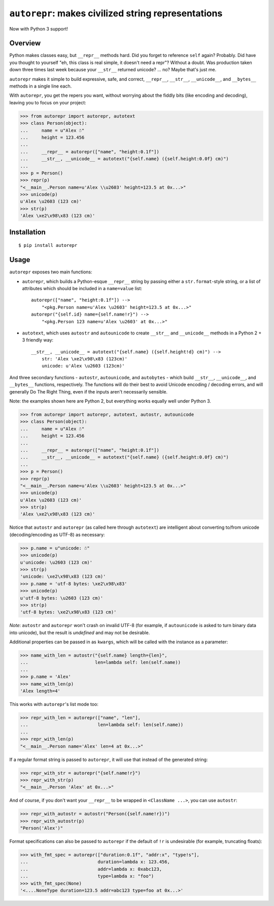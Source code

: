 ``autorepr``: makes civilized string representations
====================================================

.. image:: https://travis-ci.org/wolever/autorepr.svg?branch=master
    :target: https://travis-ci.org/wolever/autorepr

Now with Python 3 support!

Overview
--------

Python makes classes easy, but ``__repr__`` methods hard. Did you forget to
reference ``self`` again? Probably. Did have you thought to yourself "eh, this
class is real simple, it doesn't need a repr"? Without a doubt. Was production
taken down three times last week because your ``__str__`` returned unicode? ...
no? Maybe that's just me.

``autorepr`` makes it simple to build expressive, safe, and correct,
``__repr__``, ``__str__``, ``__unicode__``, and ``__bytes__`` methods in a
single line each.

With ``autorepr``, you get the repers you want, without worrying about the
fiddly bits (like encoding and decoding), leaving you to focus on your project:

.. code:: python

    >>> from autorepr import autorepr, autotext
    >>> class Person(object):
    ...     name = u"Alex ☃"
    ...     height = 123.456
    ...
    ...     __repr__ = autorepr(["name", "height:0.1f"])
    ...     __str__, __unicode__ = autotext("{self.name} ({self.height:0.0f} cm)")
    ...
    >>> p = Person()
    >>> repr(p)
    "<__main__.Person name=u'Alex \\u2603' height=123.5 at 0x...>"
    >>> unicode(p)
    u'Alex \u2603 (123 cm)'
    >>> str(p)
    'Alex \xe2\x98\x83 (123 cm)'


Installation
------------

::

    $ pip install autorepr


Usage
-----

``autorepr`` exposes two main functions:

- ``autorepr``, which builds a Python-esque ``__repr__`` string by passing
  either a ``str.format``-style string, or a list of attributes which should be
  included in a ``name=value`` list::

    autorepr(["name", "height:0.1f"]) -->
        "<pkg.Person name=u'Alex \u2603' height=123.5 at 0x...>"
    autorepr("{self.id} name={self.name!r}") -->
        "<pkg.Person 123 name=u'Alex \u2603' at 0x...>"

- ``autotext``, which uses ``autostr`` and ``autounicode`` to create
  ``__str__`` and ``__unicode__`` methods in a Python 2 + 3 friendly way::

    __str__, __unicode__ = autotext("{self.name} ({self.height!d} cm)") -->
        str: 'Alex \xe2\x98\x83 (123cm)'
        unicode: u'Alex \u2603 (123cm)'

And three secondary functions - ``autostr``, ``autounicode``, and
``autobytes`` - which build ``__str__``, ``__unicode__``, and ``__bytes__``
functions, respectively. The functions will do their best to avoid Unicode
encoding / decoding errors, and will generally Do The Right Thing, even if the
inputs aren't necessarily sensible.

Note: the examples shown here are Python 2, but everything works equally well
under Python 3.

.. code:: python

    >>> from autorepr import autorepr, autotext, autostr, autounicode
    >>> class Person(object):
    ...     name = u"Alex ☃"
    ...     height = 123.456
    ...
    ...     __repr__ = autorepr(["name", "height:0.1f"])
    ...     __str__, __unicode__ = autotext("{self.name} ({self.height:0.0f} cm)")
    ...
    >>> p = Person()
    >>> repr(p)
    "<__main__.Person name=u'Alex \\u2603' height=123.5 at 0x...>"
    >>> unicode(p)
    u'Alex \u2603 (123 cm)'
    >>> str(p)
    'Alex \xe2\x98\x83 (123 cm)'


Notice that ``autostr`` and ``autorepr`` (as called here through ``autotext``)
are intelligent about converting to/from unicode (decoding/encoding as UTF-8)
as necessary:

.. code:: python

    >>> p.name = u"unicode: ☃"
    >>> unicode(p)
    u'unicode: \u2603 (123 cm)'
    >>> str(p)
    'unicode: \xe2\x98\x83 (123 cm)'
    >>> p.name = 'utf-8 bytes: \xe2\x98\x83'
    >>> unicode(p)
    u'utf-8 bytes: \u2603 (123 cm)'
    >>> str(p)
    'utf-8 bytes: \xe2\x98\x83 (123 cm)'

*Note*: ``autostr`` and ``autorepr`` won't crash on invalid UTF-8 (for example,
if ``autounicode`` is asked to turn binary data into unicode), but the result
is *undefined* and may not be desirable.

Additional properties can be passed in as ``kwargs``, which will be called with
the instance as a parameter:

.. code:: python

    >>> name_with_len = autostr("{self.name} length={len}",
    ...                         len=lambda self: len(self.name))
    ...
    >>> p.name = 'Alex'
    >>> name_with_len(p)
    'Alex length=4'

This works with ``autorepr``'s list mode too:

.. code:: python

    >>> repr_with_len = autorepr(["name", "len"],
    ...                          len=lambda self: len(self.name))
    ...
    >>> repr_with_len(p)
    "<__main__.Person name='Alex' len=4 at 0x...>"

If a regular format string is passed to ``autorepr``, it will use that instead
of the generated string:

.. code:: python

    >>> repr_with_str = autorepr("{self.name!r}")
    >>> repr_with_str(p)
    "<__main__.Person 'Alex' at 0x...>"

And of course, if you don't want your ``__repr__`` to be wrapped in
``<ClassName ...>``, you can use ``autostr``:

.. code:: python

    >>> repr_with_autostr = autostr("Person({self.name!r})")
    >>> repr_with_autostr(p)
    "Person('Alex')"


Format specifications can also be passed to ``autorepr`` if the default of
``!r`` is undesirable (for example, truncating floats):

.. code:: python

    >>> with_fmt_spec = autorepr(["duration:0.1f", "addr:x", "type!s"],
    ...                          duration=lambda x: 123.456,
    ...                          addr=lambda x: 0xabc123,
    ...                          type=lambda x: "foo")
    >>> with_fmt_spec(None)
    '<....NoneType duration=123.5 addr=abc123 type=foo at 0x...>'
